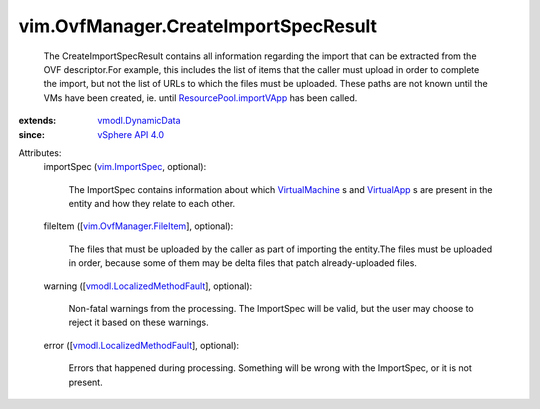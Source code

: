 .. _VirtualApp: ../../vim/VirtualApp.rst

.. _VirtualMachine: ../../vim/VirtualMachine.rst

.. _vim.ImportSpec: ../../vim/ImportSpec.rst

.. _vSphere API 4.0: ../../vim/version.rst#vimversionversion5

.. _vmodl.DynamicData: ../../vmodl/DynamicData.rst

.. _ResourcePool.importVApp: ../../vim/ResourcePool.rst#importVApp

.. _vim.OvfManager.FileItem: ../../vim/OvfManager/FileItem.rst

.. _vmodl.LocalizedMethodFault: ../../vmodl/LocalizedMethodFault.rst


vim.OvfManager.CreateImportSpecResult
=====================================
  The CreateImportSpecResult contains all information regarding the import that can be extracted from the OVF descriptor.For example, this includes the list of items that the caller must upload in order to complete the import, but not the list of URLs to which the files must be uploaded. These paths are not known until the VMs have been created, ie. until `ResourcePool.importVApp`_ has been called.
:extends: vmodl.DynamicData_
:since: `vSphere API 4.0`_

Attributes:
    importSpec (`vim.ImportSpec`_, optional):

       The ImportSpec contains information about which `VirtualMachine`_ s and `VirtualApp`_ s are present in the entity and how they relate to each other.
    fileItem ([`vim.OvfManager.FileItem`_], optional):

       The files that must be uploaded by the caller as part of importing the entity.The files must be uploaded in order, because some of them may be delta files that patch already-uploaded files.
    warning ([`vmodl.LocalizedMethodFault`_], optional):

       Non-fatal warnings from the processing. The ImportSpec will be valid, but the user may choose to reject it based on these warnings.
    error ([`vmodl.LocalizedMethodFault`_], optional):

       Errors that happened during processing. Something will be wrong with the ImportSpec, or it is not present.
